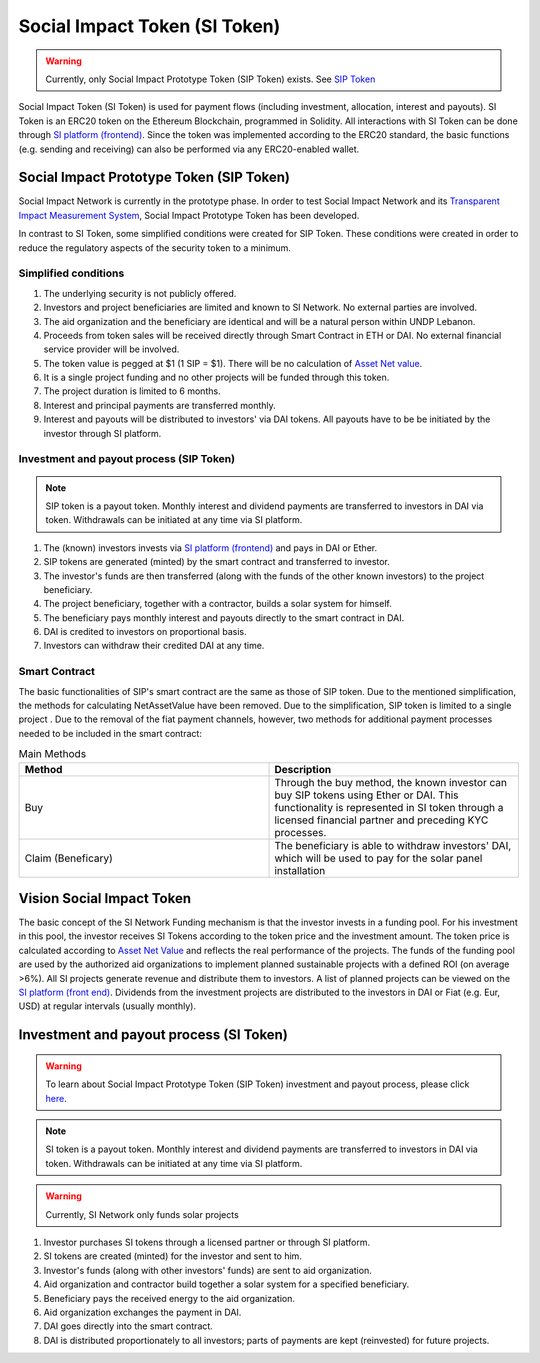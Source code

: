 .. Social Impact Network Documentation documentation master file, created by
   sphinx-quickstart on Mon Jan 18 17:17:55 2021.
   You can adapt this file completely to your liking, but it should at least
   contain the root `toctree` directive.

===============================
Social Impact Token (SI Token)
===============================
.. warning:: Currently, only Social Impact Prototype Token (SIP Token) exists. See `SIP Token <#social-impact-prototype-token-sip-token>`_

Social Impact Token (SI Token) is used for payment flows (including investment, allocation, interest and payouts).
SI Token is an ERC20 token on the Ethereum Blockchain, programmed in Solidity.
All interactions with SI Token can be done through `SI platform (frontend) <./platform.html#social-impact-platform-frontend>`_.
Since the token was implemented according to the ERC20 standard, the basic functions (e.g. sending and receiving) can also be performed via any ERC20-enabled wallet.

Social Impact Prototype Token (SIP Token)
--------------------------------------------
Social Impact Network is currently in the prototype phase. In order to test Social Impact Network and its `Transparent Impact Measurement System </transparent-impact-measurement.html#transparent-impact-measurement-system-tim>`_, Social Impact Prototype Token has been developed.

In contrast to SI Token, some simplified conditions were created for SIP Token. These conditions were created in order to reduce the regulatory aspects of the security token to a minimum.


Simplified conditions
~~~~~~~~~~~~~~~~~~~~~~~~
#. The underlying security is not publicly offered.
#. Investors and project beneficiaries are limited and known to SI Network. No external parties are involved.
#. The aid organization and the beneficiary are identical and will be a natural person within UNDP Lebanon.
#. Proceeds from token sales will be received directly through Smart Contract in ETH or DAI. No external financial service provider will be involved.
#. The token value is pegged at $1 (1 SIP = $1). There will be no calculation of `Asset Net value <https://www.investopedia.com/terms/n/nav.asp>`_.
#. It is a single project funding and no other projects will be funded through this token.
#. The project duration is limited to 6 months.
#. Interest and principal payments are transferred monthly.  
#. Interest and payouts will be distributed to investors' via DAI tokens. All payouts have to be be initiated by the investor through SI platform.



Investment and payout process (SIP Token)
~~~~~~~~~~~~~~~~~~~~~~~~~~~~~~~~~~~~~~~~~~~~~~~~~~~~~~~~

.. image:: http://www.plantuml.com/plantuml/png/PO-zJiGm3CVtF8Kbtg9TxevREY1L575pQDoh8N6Auvoeb8Sdj4C7Dkl_OVzyIcf5S_2cTFp0f56AsJJJx4A2wxa3dINc-mn31xstEaK9hIbFPrRwpdYRIR4CmOh2SsGLEsenpT3ry1Q_a25G3VAzDStDqjy4Ijx38l4JHuKfiqDN5rwGSQBHobhhhpWYFN03gCrBNXDOTa1S0MjxYDuAzE_LUuciirzXeXzqiDWrPasj-OzqfQH27tbZE7B7xyVLtMrDrHTpGdOv-5y0
    :alt: SIP token payment process


.. note:: SIP token is a payout token. Monthly interest and dividend payments are transferred to investors in DAI via token. Withdrawals can be initiated at any time via SI platform.

#. The (known) investors invests via `SI platform (frontend) <./platform.html#social-impact-platform-frontend>`_ and pays in DAI or Ether.
#. SIP tokens are generated (minted) by the smart contract and transferred to investor.
#. The investor's funds are then transferred (along with the funds of the other known investors) to the project beneficiary.
#. The project beneficiary, together with a contractor, builds a solar system for himself.
#. The beneficiary pays monthly interest and payouts directly to the smart contract in DAI.
#. DAI is credited to investors on proportional basis.
#. Investors can withdraw their credited DAI at any time.



Smart Contract
~~~~~~~~~~~~~~

The basic functionalities of SIP's smart contract are the same as those of SIP token.
Due to the mentioned simplification, the methods for calculating NetAssetValue have been removed.
Due to the simplification, SIP token is limited to a single project .
Due to the removal of the fiat payment channels, however, two methods for additional payment processes needed to be included in the smart contract:

.. list-table:: Main Methods
   :widths: 50 50
   :header-rows: 1

   * - Method
     - Description
   * - Buy
     - Through the buy method, the known investor can buy SIP tokens using Ether or DAI. This functionality is represented in SI token through a licensed financial partner and preceding KYC processes.
   * - Claim (Beneficary)
     - The beneficiary is able to withdraw investors' DAI, which will be used to pay for the solar panel installation
     
Vision Social Impact Token 
----------------------------
.. image:: http://www.plantuml.com/plantuml/png/ZOsnJiCm48RtUueRoz21i6L0JOjQPQ58UOB3EIeJvwuwsqM0U7S2OGXgL7MozNsV_bl5H9Po7o1sNevar6EEx2WoViAQN7SmpT9kDAZX0rdNCEsCMM2jrh9DHA34EwDtgCpqRHJxu4yCbKjgq_uv3CiZtggaH-ePDvhDim5y0ImQTPu2rlsHNC9jblO6AUBYvUS7KDPoufZKyBR4vVB-JqnuCUKu4V9VZEylAYlVujuE9Fw3abSPnY_xuSZbG4gOMnthfiOdqrTsQK3NTSLSLvntTtETd7TImegbpNtu1W00
    :alt: SI Fund Vision

The basic concept of the SI Network Funding mechanism is that the investor invests in a funding pool. For his investment in this pool, the investor receives SI Tokens according to the token price and the investment amount.
The token price is calculated according to `Asset Net Value <https://www.investopedia.com/terms/n/nav.asp>`_ and reflects the real performance of the projects.
The funds of the funding pool are used by the authorized aid organizations to implement planned sustainable projects with a defined ROI (on average >6%).
All SI projects generate revenue and distribute them to investors.
A list of planned projects can be viewed on the `SI platform (front end) <./platform.html#social-impact-platform-frontend>`_.
Dividends from the investment projects are distributed to the investors in DAI or Fiat (e.g. Eur, USD) at regular intervals (usually monthly).


Investment and payout process (SI Token)
------------------------------------------------


.. image:: http://www.plantuml.com/plantuml/png/PP11Jy9048Nl-oicyQA9lu1U0F70oOQANBmCssqxqixYT5QofZ_U0OmXyTRCU-_hUpiV5KNJqBjfpLzXr2YJkzpSx7eOOLkj7k5vku4eu2Lh1EqafhPxPsY8aJrX3qVBS92pgLf3sQCsKOR2JNSBLlfCOTUHXgaQp0TFaLNGw-HcrRg4rtW830EPaTl2pNP8vozGwWqiyIDuXIPn7Me3BgY65scHwHkL8Xja4tmWQtinZKPOfZm2SWt4jiOeLUnHe7oppYVI3lnlWoX6N0OE3NcKVCFwYnYkn7pk8rUfXj1R8o5FcWruly_G6a9GJJkSkeV2_H-wej4Y-tHPTiGSaux5pRFV_Fcg5ixkHpSFNAUX_m40
    :alt: SI Token process

.. warning:: To learn about Social Impact Prototype Token (SIP Token) investment and payout process, please click `here <./social-impact-token.html#social-impact-prototype-token-sip-token>`_.

.. note:: SI token is a payout token. Monthly interest and dividend payments are transferred to investors in DAI via token. Withdrawals can be initiated at any time via SI platform.

.. warning:: Currently, SI Network only funds solar projects


#. Investor purchases SI tokens through a licensed partner or through SI platform.
#. SI tokens are created (minted) for the investor and sent to him.
#. Investor's funds (along with other investors' funds) are sent to aid organization.
#. Aid organization and contractor build together a solar system for a specified beneficiary.
#. Beneficiary pays the received energy to the aid organization.
#. Aid organization exchanges the payment in DAI.
#. DAI goes directly into the smart contract.
#. DAI is distributed proportionately to all investors; parts of payments are kept (reinvested) for future projects.
